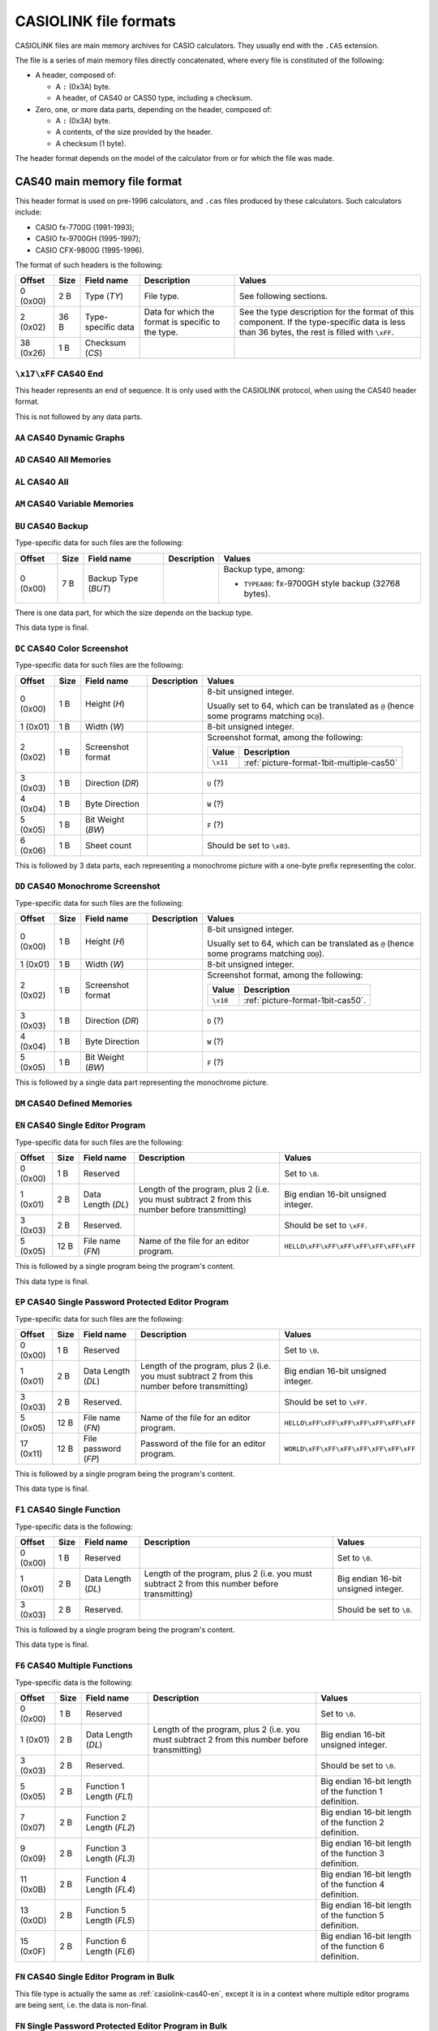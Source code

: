.. _file-format-casiolink:

CASIOLINK file formats
======================

CASIOLINK files are main memory archives for CASIO calculators. They usually
end with the ``.CAS`` extension.

The file is a series of main memory files directly concatenated, where every
file is constituted of the following:

* A header, composed of:

  * A ``:`` (0x3A) byte.
  * A header, of CAS40 or CAS50 type, including a checksum.
* Zero, one, or more data parts, depending on the header, composed of:

  * A ``:`` (0x3A) byte.
  * A contents, of the size provided by the header.
  * A checksum (1 byte).

The header format depends on the model of the calculator from or for which
the file was made.

.. _casiolink-cas40:

CAS40 main memory file format
-----------------------------

This header format is used on pre-1996 calculators, and ``.cas`` files produced
by these calculators. Such calculators include:

* CASIO fx-7700G (1991-1993);
* CASIO fx-9700GH (1995-1997);
* CASIO CFX-9800G (1995-1996).

The format of such headers is the following:

.. list-table::
    :header-rows: 1

    * - Offset
      - Size
      - Field name
      - Description
      - Values
    * - 0 (0x00)
      - 2 B
      - Type (*TY*)
      - File type.
      - See following sections.
    * - 2 (0x02)
      - 36 B
      - Type-specific data
      - Data for which the format is specific to the type.
      - See the type description for the format of this component.
        If the type-specific data is less than 36 bytes, the rest is filled
        with ``\xFF``.
    * - 38 (0x26)
      - 1 B
      - Checksum (*CS*)
      -
      -

.. _casiolink-cas40-end:

``\x17\xFF`` CAS40 End
~~~~~~~~~~~~~~~~~~~~~~

This header represents an end of sequence. It is only used with the CASIOLINK
protocol, when using the CAS40 header format.

This is not followed by any data parts.

.. _casiolink-cas40-aa:

``AA`` CAS40 Dynamic Graphs
~~~~~~~~~~~~~~~~~~~~~~~~~~~

.. todo:: Describe this.

.. _casiolink-cas40-ad:

``AD`` CAS40 All Memories
~~~~~~~~~~~~~~~~~~~~~~~~~

.. todo:: Describe this.

.. _casiolink-cas40-al:

``AL`` CAS40 All
~~~~~~~~~~~~~~~~

.. todo:: Describe this.

.. _casiolink-cas40-am:

``AM`` CAS40 Variable Memories
~~~~~~~~~~~~~~~~~~~~~~~~~~~~~~

.. todo:: Describe this.

.. _casiolink-cas40-bu:

``BU`` CAS40 Backup
~~~~~~~~~~~~~~~~~~~

Type-specific data for such files are the following:

.. list-table::
    :header-rows: 1

    * - Offset
      - Size
      - Field name
      - Description
      - Values
    * - 0 (0x00)
      - 7 B
      - Backup Type (*BUT*)
      -
      - Backup type, among:

        * ``TYPEA00``: fx-9700GH style backup (32768 bytes).

There is one data part, for which the size depends on the backup type.

This data type is final.

.. _casiolink-cas40-dc:

``DC`` CAS40 Color Screenshot
~~~~~~~~~~~~~~~~~~~~~~~~~~~~~

Type-specific data for such files are the following:

.. list-table::
    :header-rows: 1

    * - Offset
      - Size
      - Field name
      - Description
      - Values
    * - 0 (0x00)
      - 1 B
      - Height (*H*)
      -
      - 8-bit unsigned integer.

        Usually set to 64, which can be translated as ``@`` (hence some
        programs matching ``DC@``).
    * - 1 (0x01)
      - 1 B
      - Width (*W*)
      -
      - 8-bit unsigned integer.
    * - 2 (0x02)
      - 1 B
      - Screenshot format
      -
      - Screenshot format, among the following:

        .. list-table::
            :header-rows: 1

            * - Value
              - Description
            * - ``\x11``
              - :ref:`picture-format-1bit-multiple-cas50`
    * - 3 (0x03)
      - 1 B
      - Direction (*DR*)
      -
      - ``U`` (?)
    * - 4 (0x04)
      - 1 B
      - Byte Direction
      -
      - ``W`` (?)
    * - 5 (0x05)
      - 1 B
      - Bit Weight (*BW*)
      -
      - ``F`` (?)
    * - 6 (0x06)
      - 1 B
      - Sheet count
      -
      - Should be set to ``\x03``.

This is followed by 3 data parts, each representing a monochrome picture with
a one-byte prefix representing the color.

.. todo:: Document the role of the different fields here!

.. _casiolink-cas40-dd:

``DD`` CAS40 Monochrome Screenshot
~~~~~~~~~~~~~~~~~~~~~~~~~~~~~~~~~~

Type-specific data for such files are the following:

.. list-table::
    :header-rows: 1

    * - Offset
      - Size
      - Field name
      - Description
      - Values
    * - 0 (0x00)
      - 1 B
      - Height (*H*)
      -
      - 8-bit unsigned integer.

        Usually set to 64, which can be translated as ``@`` (hence some
        programs matching ``DD@``).
    * - 1 (0x01)
      - 1 B
      - Width (*W*)
      -
      - 8-bit unsigned integer.
    * - 2 (0x02)
      - 1 B
      - Screenshot format
      -
      - Screenshot format, among the following:

        .. list-table::
            :header-rows: 1

            * - Value
              - Description
            * - ``\x10``
              - :ref:`picture-format-1bit-cas50`.
    * - 3 (0x03)
      - 1 B
      - Direction (*DR*)
      -
      - ``D`` (?)
    * - 4 (0x04)
      - 1 B
      - Byte Direction
      -
      - ``W`` (?)
    * - 5 (0x05)
      - 1 B
      - Bit Weight (*BW*)
      -
      - ``F`` (?)

This is followed by a single data part representing the monochrome picture.

.. _casiolink-cas40-dm:

``DM`` CAS40 Defined Memories
~~~~~~~~~~~~~~~~~~~~~~~~~~~~~

.. todo:: Describe this.

.. _casiolink-cas40-en:

``EN`` CAS40 Single Editor Program
~~~~~~~~~~~~~~~~~~~~~~~~~~~~~~~~~~

Type-specific data for such files are the following:

.. list-table::
    :header-rows: 1

    * - Offset
      - Size
      - Field name
      - Description
      - Values
    * - 0 (0x00)
      - 1 B
      - Reserved
      -
      - Set to ``\0``.
    * - 1 (0x01)
      - 2 B
      - Data Length (*DL*)
      - Length of the program, plus 2 (i.e. you must subtract 2 from this
        number before transmitting)
      - Big endian 16-bit unsigned integer.
    * - 3 (0x03)
      - 2 B
      - Reserved.
      -
      - Should be set to ``\xFF``.
    * - 5 (0x05)
      - 12 B
      - File name (*FN*)
      - Name of the file for an editor program.
      - ``HELLO\xFF\xFF\xFF\xFF\xFF\xFF\xFF``

This is followed by a single program being the program's content.

This data type is final.

.. _casiolink-cas40-ep:

``EP`` CAS40 Single Password Protected Editor Program
~~~~~~~~~~~~~~~~~~~~~~~~~~~~~~~~~~~~~~~~~~~~~~~~~~~~~

Type-specific data for such files are the following:

.. list-table::
    :header-rows: 1

    * - Offset
      - Size
      - Field name
      - Description
      - Values
    * - 0 (0x00)
      - 1 B
      - Reserved
      -
      - Set to ``\0``.
    * - 1 (0x01)
      - 2 B
      - Data Length (*DL*)
      - Length of the program, plus 2 (i.e. you must subtract 2 from this
        number before transmitting)
      - Big endian 16-bit unsigned integer.
    * - 3 (0x03)
      - 2 B
      - Reserved.
      -
      - Should be set to ``\xFF``.
    * - 5 (0x05)
      - 12 B
      - File name (*FN*)
      - Name of the file for an editor program.
      - ``HELLO\xFF\xFF\xFF\xFF\xFF\xFF\xFF``
    * - 17 (0x11)
      - 12 B
      - File password (*FP*)
      - Password of the file for an editor program.
      - ``WORLD\xFF\xFF\xFF\xFF\xFF\xFF\xFF``

This is followed by a single program being the program's content.

This data type is final.

.. _casiolink-cas40-f1:

``F1`` CAS40 Single Function
~~~~~~~~~~~~~~~~~~~~~~~~~~~~

Type-specific data is the following:

.. list-table::
    :header-rows: 1

    * - Offset
      - Size
      - Field name
      - Description
      - Values
    * - 0 (0x00)
      - 1 B
      - Reserved
      -
      - Set to ``\0``.
    * - 1 (0x01)
      - 2 B
      - Data Length (*DL*)
      - Length of the program, plus 2 (i.e. you must subtract 2 from this
        number before transmitting)
      - Big endian 16-bit unsigned integer.
    * - 3 (0x03)
      - 2 B
      - Reserved.
      -
      - Should be set to ``\0``.

This is followed by a single program being the program's content.

This data type is final.

.. _casiolink-cas40-f6:

``F6`` CAS40 Multiple Functions
~~~~~~~~~~~~~~~~~~~~~~~~~~~~~~~

Type-specific data is the following:

.. list-table::
    :header-rows: 1

    * - Offset
      - Size
      - Field name
      - Description
      - Values
    * - 0 (0x00)
      - 1 B
      - Reserved
      -
      - Set to ``\0``.
    * - 1 (0x01)
      - 2 B
      - Data Length (*DL*)
      - Length of the program, plus 2 (i.e. you must subtract 2 from this
        number before transmitting)
      - Big endian 16-bit unsigned integer.
    * - 3 (0x03)
      - 2 B
      - Reserved.
      -
      - Should be set to ``\0``.
    * - 5 (0x05)
      - 2 B
      - Function 1 Length (*FL1*)
      -
      - Big endian 16-bit length of the function 1 definition.
    * - 7 (0x07)
      - 2 B
      - Function 2 Length (*FL2*)
      -
      - Big endian 16-bit length of the function 2 definition.
    * - 9 (0x09)
      - 2 B
      - Function 3 Length (*FL3*)
      -
      - Big endian 16-bit length of the function 3 definition.
    * - 11 (0x0B)
      - 2 B
      - Function 4 Length (*FL4*)
      -
      - Big endian 16-bit length of the function 4 definition.
    * - 13 (0x0D)
      - 2 B
      - Function 5 Length (*FL5*)
      -
      - Big endian 16-bit length of the function 5 definition.
    * - 15 (0x0F)
      - 2 B
      - Function 6 Length (*FL6*)
      -
      - Big endian 16-bit length of the function 6 definition.

.. _casiolink-cas40-fn:

``FN`` CAS40 Single Editor Program in Bulk
~~~~~~~~~~~~~~~~~~~~~~~~~~~~~~~~~~~~~~~~~~

This file type is actually the same as :ref:`casiolink-cas40-en`, except
it is in a context where multiple editor programs are being sent, i.e.
the data is non-final.

.. _casiolink-cas40-fp:

``FN`` Single Password Protected Editor Program in Bulk
~~~~~~~~~~~~~~~~~~~~~~~~~~~~~~~~~~~~~~~~~~~~~~~~~~~~~~~

This file type is actually the same as :ref:`casiolink-cas40-ep`, except
it is in a context where multiple editor programs are being sent, i.e.
the data is non-final.

.. _casiolink-cas40-ga:

``GA`` CAS40 Graph
~~~~~~~~~~~~~~~~~~

.. todo:: Describe this.

.. _casiolink-cas40-gf:

``GF`` CAS40 Graph Zoom
~~~~~~~~~~~~~~~~~~~~~~~

.. todo:: Describe this.

.. _casiolink-cas40-gr:

``GR`` CAS40 Graph Range
~~~~~~~~~~~~~~~~~~~~~~~~

.. todo:: Describe this.

.. _casiolink-cas40-gt:

``GT`` CAS40 Function Table
~~~~~~~~~~~~~~~~~~~~~~~~~~~

.. todo:: Describe this.

.. _casiolink-cas40-m1:

``M1`` CAS40 Single Matrix
~~~~~~~~~~~~~~~~~~~~~~~~~~

Type-specific data is the following:

.. list-table::
    :header-rows: 1

    * - Offset
      - Size
      - Field name
      - Description
      - Values
    * - 0 (0x00)
      - 2 B
      - Unknown
      -
      - Set to ``"RA"``.
    * - 2 (0x02)
      - 1 B
      - Width (*W*)
      -
      - Width of the matrix.
    * - 3 (0x03)
      - 1 B
      - Height (*H*)
      -
      - Height of the matrix.

There are *W* times *H* + 1 data parts of 14 bytes each, the last one being
the sentinel, with the following data:

.. list-table::
    :header-rows: 1

    * - Offset
      - Size
      - Field name
      - Description
      - Values
    * - 0 (0x00)
      - 2 B
      - Type
      - Data part type.
      - ``\0\0`` for the cells, ``\x17\xFF`` for the sentinel.
    * - 2 (0x02)
      - 1 B
      - X coordinate (*X*)
      - Horizontal coordinate of the cell, starting at 1.
      - 8-bit integer.
    * - 3 (0x03)
      - 1 B
      - Y coordinate (*Y*)
      - Vertical coordinate of the cell, starting at 1.
      - 8-bit integer.
    * - 4 (0x04)
      - 10 B
      - Value (*V*)
      - Value contained by the cell.
      - :ref:`number-format-casiolink-bcd`

This data type is final.

.. _casiolink-cas40-ma:

``MA`` CAS40 Single Matrix in Bulk
~~~~~~~~~~~~~~~~~~~~~~~~~~~~~~~~~~

Equivalent to :ref:`casiolink-cas40-m1`, except:

* There are *W* times *H* data parts instead of *W* times *H* + 1, as the
  sentinel is not present;
* The data type is not final.

.. _casiolink-cas40-pd:

``PD`` CAS40 Polynomial Equation
~~~~~~~~~~~~~~~~~~~~~~~~~~~~~~~~

.. todo:: Describe this.

.. _casiolink-cas40-p1:

``P1`` CAS40 Single Numbered Program
~~~~~~~~~~~~~~~~~~~~~~~~~~~~~~~~~~~~

Type-specific data for such files are the following:

.. list-table::
    :header-rows: 1

    * - Offset
      - Size
      - Field name
      - Description
      - Values
    * - 0 (0x00)
      - 1 B
      - Reserved.
      -
      - Should be set to ``\0``.
    * - 1 (0x01)
      - 2 B
      - Data Length (*DL*)
      - Length of the program, plus 2 (i.e. you must subtract 2 from this
        number before transmitting)
      - Big endian 16-bit unsigned integer.
    * - 3 (0x03)
      - 1 B
      - Program Type (*PT*)
      - Type of the program.
      - One of the following:

        .. list-table::
            :header-rows: 1

            * - Value
              - Type
            * - ``0x02``
              - Store-Stats Data
            * - ``0x04``
              - Matrix
            * - ``0x10``
              - Standard Deviation
            * - ``0x20``
              - Linear Regression
            * - ``0x40``
              - Base-n
            * - ``0x80``
              - Draw stats graph
    * - 4 (0x04)
      - 1 B
      - Reserved.
      -
      - Should be set to ``\0``.

This is followed by a single data part containing the program's content.

.. _casiolink-cas40-pz:

``PZ`` CAS40 Multiple Numbered Programs
~~~~~~~~~~~~~~~~~~~~~~~~~~~~~~~~~~~~~~~

This file contains all 38 numbered programs from the program.

Type-specific data for such files are the following:

.. list-table::
    :header-rows: 1

    * - Offset
      - Size
      - Field name
      - Description
      - Values
    * - 0 (0x00)
      - 1 B
      - Reserved.
      -
      - Should be set to ``\0``.
    * - 1 (0x01)
      - 2 B
      - Data Length (*DL*)
      - Total data length for all programs, plus 2 (i.e. you must subtract 2
        from this number before transmitting)
      - Big endian 16-bit unsigned integer.
    * - 3 (0x03)
      - 2 B
      - Reserved.
      -
      - Should be set to ``\0``.

This is followed by 2 data parts:

* A part of 190 bytes, used to include 38 times the type-specific data from
  ``P1`` (for 38 programs).
* A part containing data for all 38 programs concatenated, for which the
  length is equal to *DL* - 2.

See :ref:`casiolink-cas40-p1` for more information.

.. _casiolink-cas40-rt:

``RT`` CAS40 Recursion Table
~~~~~~~~~~~~~~~~~~~~~~~~~~~~

.. todo:: Describe this.

.. _casiolink-cas40-sd:

``SD`` CAS40 Simultaneous Equations
~~~~~~~~~~~~~~~~~~~~~~~~~~~~~~~~~~~

.. todo:: Describe this.

.. _casiolink-cas40-sr:

``SR`` CAS40 Paired Variable Data
~~~~~~~~~~~~~~~~~~~~~~~~~~~~~~~~~

.. todo:: Describe this.

.. _casiolink-cas40-ss:

``SS`` CAS40 Single Variable Data
~~~~~~~~~~~~~~~~~~~~~~~~~~~~~~~~~

.. todo:: Describe this.

.. _casiolink-cas50:

CAS50 main memory file format
-----------------------------

This header format is used on post-1996 calculators up until 2004, excluding
the AlgebraFX and compatible, and ``.cas`` files produced by these calculators.
Such calculators include:

* CASIO CFX-9850G (1996-1998);
* CASIO CFX-9950G (1996-1998);
* CASIO fx-9750G (1997-1999).

The format of such headers is the following:

.. list-table::
    :header-rows: 1

    * - Offset
      - Size
      - Field name
      - Description
      - Values
    * - 0 (0x00)
      - 4 B
      - Format (*FMT*)
      - Format of the following data packets.
      -
    * - 4 (0x04)
      - 44 B
      - Format-specific data
      -
      - See the type description for the format of this component.
        If the type-specific data is less than 44 bytes, the rest is filled
        with ``\xFF``.
    * - 48 (0x30)
      - 1 B
      - Checksum (*CS*)
      -
      - ``\x12``

.. _casiolink-cas50-end:

``END\xFF`` CAS50 End
~~~~~~~~~~~~~~~~~~~~~

This header represents an end of sequence. It is only used with the CASIOLINK
protocol, when using the CAS50 header format.

This is not followed by any data parts.

.. _casiolink-cas50-fnc:

``FNC\0`` CAS50 Function
~~~~~~~~~~~~~~~~~~~~~~~~

.. todo:: Describe this.

.. _casiolink-cas50-img:

``IMG\0`` CAS50 Image
~~~~~~~~~~~~~~~~~~~~~

.. todo:: Describe this more.

.. _casiolink-cas50-mem:

``MEM\0`` CAS50 Memory Dump
~~~~~~~~~~~~~~~~~~~~~~~~~~~

Such packets carry over a memory dump.

Format-specific data for this format is the following:

.. list-table::
    :header-rows: 1

    * - Offset
      - Size
      - Field name
      - Description
      - Values
    * - 0 (0x00)
      - 2 B
      - Data Type (*DT*)
      - Data type, presenting the nature of the data depending on the format.
      - ``PG``
    * - 2 (0x02)
      - 4 B
      - Size (*S*)
      - Size of the data accompanying the header.
      - Big endian 16-bit unsigned integer.

Known data types for this format are:

.. list-table::
    :header-rows: 1

    * - Data Type (*DT*)
      - Description
    * - ``BU``
      - Backup.

.. todo:: Describe this more. Notably, there is more to the header!

.. _casiolink-cas50-req:

``REQ\0`` CAS50 Request
~~~~~~~~~~~~~~~~~~~~~~~

.. todo:: Describe this.

.. _casiolink-cas50-txt:

``TXT\0`` CAS50 Textual File
~~~~~~~~~~~~~~~~~~~~~~~~~~~~

Such packets carry over a main memory textual file.

Format-specific data for this format is the following:

.. list-table::
    :header-rows: 1

    * - Offset
      - Size
      - Field name
      - Description
      - Values
    * - 0 (0x00)
      - 2 B
      - Data Type (*DT*)
      - Data type, presenting the nature of the data depending on the format.
      - ``PG``
    * - 2 (0x02)
      - 4 B
      - Size (*S*)
      - Size of the data accompanying the header (big endian).

        For most data, this is either set to 0 if there are no data part, or
        the size of the data part plus 2 otherwise. However, some types
        override this behaviour to use it elsewhere.
      - ``\0\0\0\xFF``
    * - 6 (0x06)
      - 8 B
      - File Name (*FN*)
      - Name of the file, with unset bytes being set to ``\xFF``.
      - ``HELLO\xFF\xFF\xFF``
    * - 14 (0x0E)
      - 8 B
      - Reserved
      -
      - Set to ``\xFF``
    * - 22 (0x16)
      - 8 B
      - File Password (*FP*)
      - Password of the file, with unset bytes being set to ``\xFF``.
      - ``WORLD\xFF\xFF\xFF``
    * - 30 (0x1E)
      - 2 B
      - Option 1.
      - ``BN`` for Base programs, ``NL`` otherwise.
      - ``BN``
    * - 32 (0x20)
      - 2 B
      - Option 2
      -
      - Set to ``\xFF``
    * - 34 (0x22)
      - 2 B
      - Option 3
      -
      - Set to ``\xFF``
    * - 36 (0x24)
      - 2 B
      - Option 4
      -
      - Set to ``\xFF``

Known data types for this format are the following:

.. list-table::
    :header-rows: 1

    * - Data Type (*DT*)
      - Description
    * - ``PG``
      - Program.

.. _casiolink-cas50-val:

``VAL\0`` CAS50 Value
~~~~~~~~~~~~~~~~~~~~~

Such packets carry over one or more values.

Format-specific data for this format is the following:

.. list-table::
    :header-rows: 1

    * - Offset
      - Size
      - Field name
      - Description
      - Values
    * - 0 (0x00)
      - 2 B
      - Data Type (*DT*)
      - Data type, presenting the nature of the data depending on the format.
      - ``PG``
    * - 2 (0x02)
      - 2 B
      - Height (*H*)
      -
      - Big endian 16-bit unsigned integer.
    * - 4 (0x04)
      - 2 B
      - Width (*W*)
      - Width of the array. Set to 0 for lists (i.e. only width is used).
      - Big endian 16-bit unsigned integer.
    * - 6 (0x06)
      - 8 B
      - Reserved
      -
      - Set to ``\xFF``.
    * - 14 (0x0E)
      - 8 B
      - Unknown
      -
      - ``VariableR\x0A``

Known data types for this format are the following:

.. list-table::
    :header-rows: 1

    * - Data Type (*DT*)
      - Description
    * - ``MT``
      - Matrix
    * - ``LT``
      - List

Every data payload represents a value in the collection, using a 14-byte
format composed of the following:

.. list-table::
    :header-rows: 1

    * - Offset
      - Size
      - Field name
      - Description
      - Values
    * - 0 (0x00)
      - 2 B
      - Y coordinate (*Y*)
      -
      - Big endian 16-bit unsigned integer.
    * - 2 (0x02)
      - 2 B
      - X coordinate (*X*)
      -
      - Big endian 16-bit unsigned integer.
    * - 4 (0x04)
      - 10 B
      - Value (*V*)
      -
      - :ref:`number-format-casiolink-bcd`

.. todo:: Check the format and its order!
